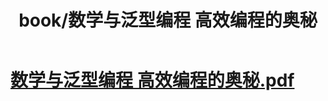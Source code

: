 #+title: book/数学与泛型编程 高效编程的奥秘

* [[../assets/数学与泛型编程_高效编程的奥秘_1650459850166_0.pdf][数学与泛型编程 高效编程的奥秘.pdf]]